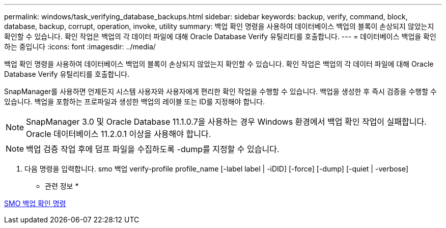 ---
permalink: windows/task_verifying_database_backups.html 
sidebar: sidebar 
keywords: backup, verify, command, block, database, backup, corrupt, operation, invoke, utility 
summary: 백업 확인 명령을 사용하여 데이터베이스 백업의 블록이 손상되지 않았는지 확인할 수 있습니다. 확인 작업은 백업의 각 데이터 파일에 대해 Oracle Database Verify 유틸리티를 호출합니다. 
---
= 데이터베이스 백업을 확인하는 중입니다
:icons: font
:imagesdir: ../media/


[role="lead"]
백업 확인 명령을 사용하여 데이터베이스 백업의 블록이 손상되지 않았는지 확인할 수 있습니다. 확인 작업은 백업의 각 데이터 파일에 대해 Oracle Database Verify 유틸리티를 호출합니다.

SnapManager를 사용하면 언제든지 시스템 사용자와 사용자에게 편리한 확인 작업을 수행할 수 있습니다. 백업을 생성한 후 즉시 검증을 수행할 수 있습니다. 백업을 포함하는 프로파일과 생성한 백업의 레이블 또는 ID를 지정해야 합니다.


NOTE: SnapManager 3.0 및 Oracle Database 11.1.0.7을 사용하는 경우 Windows 환경에서 백업 확인 작업이 실패합니다. Oracle 데이터베이스 11.2.0.1 이상을 사용해야 합니다.


NOTE: 백업 검증 작업 후에 덤프 파일을 수집하도록 -dump를 지정할 수 있습니다.

. 다음 명령을 입력합니다. smo 백업 verify-profile profile_name [-label label | -iDID] [-force] [-dump] [-quiet | -verbose]


* 관련 정보 *

xref:reference_the_smosmsapbackup_verify_command.adoc[SMO 백업 확인 명령]
